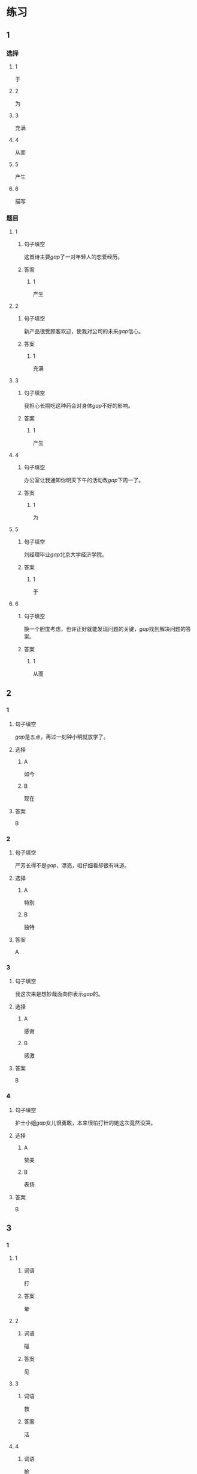 * 练习

** 1
:PROPERTIES:
:ID: 9e3b7c85-f470-43ca-ba79-6e87b4ef6e95
:END:
*** 选择
**** 1
于
**** 2
为
**** 3
充满
**** 4
从而
**** 5
产生
**** 6
描写
*** 题目
**** 1
***** 句子填空
这首诗主要[[gap]]了一对年轻人的恋爱经历。
***** 答案
****** 1
产生
**** 2
***** 句子填空
新产品很受顾客欢迎，使我对公司的未来[[gap]]信心。
***** 答案
****** 1
充满
**** 3
***** 句子填空
我担心长期吃这种药会对身体[[gap]]不好的影响。
***** 答案
****** 1
产生
**** 4
***** 句子填空
办公室让我通知你明天下午的活动改[[gap]]下周一了。
***** 答案
****** 1
为
**** 5
***** 句子填空
刘经理毕业[[gap]]北京大学经济学院。
***** 答案
****** 1
于
**** 6
***** 句子填空
换一个胆度考虑，也许正好就能发现问题的关键，[[gap]]找到解决问题的答案。
***** 答案
****** 1
从而
** 2
*** 1
:PROPERTIES:
:ID: be94aa66-2b7b-4abe-860e-64f6abfa96d2
:END:
**** 句子填空
[[gap]]是五点，再过一刻钟小明就放学了。
**** 选择
***** A
如今
***** B
现在
**** 答案
B
*** 2
:PROPERTIES:
:ID: b0106d86-7674-4a7b-b7f6-206d2aef74af
:END:
**** 句子填空
严芳长得不是[[gap]]，漂亮，呾仔细看却很有味道。
**** 选择
***** A
特别
***** B
独特
**** 答案
A
*** 3
:PROPERTIES:
:ID: b13fe5d7-e81c-4070-aba2-8ba06bc0240b
:END:
**** 句子填空
我这次来是想妙哉面向你表示[[gap]]的。
**** 选择
***** A
感谢
***** B
感激
**** 答案
B
*** 4
:PROPERTIES:
:ID: 769c058a-f3cb-4ac3-8ee7-47143ca65dfe
:END:
**** 句子填空
护士小姐[[gap]]女儿很勇敢，本来很怕打针的她这次竟然没哭。
**** 选择
***** A
赞美
***** B
表扬
**** 答案
B
** 3
:PROPERTIES:
:NOTETYPE: ed35c1fb-b432-43d3-a739-afb09745f93f
:END:
*** 1
**** 1
***** 词语
打
***** 答案
晕
**** 2
***** 词语
碰
***** 答案
见
**** 3
***** 词语
救
***** 答案
活
**** 4
***** 词语
抢
***** 答案
光
*** 2
**** 1
***** 词语
悠久的
***** 答案
文化
**** 2
***** 词语
善良的
***** 答案
性格
**** 3
***** 词语
独特的
***** 答案
味道
**** 4
***** 词语
广大的
***** 答案
农村
* 扩展

** 词语

*** 1

**** 话题

文学

**** 词语

作品
诗
传说
神话
戏剧
风格
形象
魅力
生动

** 题

*** 1

**** 句子

这个电视剧取材于一个🟨传说。

**** 答案



*** 2

**** 句子

咱家的装修🟨搭配（dāpèi，to match）这佯的家具很合适。

**** 答案



*** 3

**** 句子

作者正是以这座大山为背景，写下了这个🟨感人的神话故事。

**** 答案



*** 4

**** 句子

嗓音直接影响着别人对我们的印象，好听的嗓音会让一个人更有🟨。

**** 答案


* 注释
** （三）词语辨析
*** 美丽——优美
**** 做一做
***** 1
****** 句子
这篇文章的语言生动[[gap]]。
****** 答案
******* 1
******** 美丽
0
******** 优美
1
***** 2
****** 句子
心也像窗户一样，如果不打开，就看不到外面的[[gap]]和热闹。
****** 答案
******* 1
******** 美丽
1
******** 优美
0
***** 3
****** 句子
这里流传着许多[[gap]]的传说。
****** 答案
******* 1
******** 美丽
1
******** 优美
0
***** 4
****** 句子
当地[[gap]]的自然风景吸引了很多中外游客。
****** 答案
******* 1
******** 美丽
1
******** 优美
1
